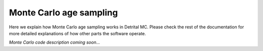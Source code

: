 Monte Carlo age sampling
========================

Here we explain how Monte Carlo age sampling works in Detrital MC.
Please check the rest of the documentation for more detailed explanations of how other parts the software operate.

*Monte Carlo code description coming soon...*
